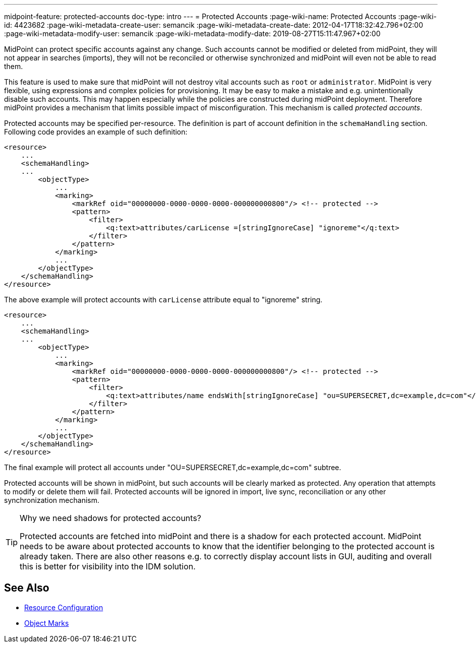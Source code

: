 ---
midpoint-feature: protected-accounts
doc-type: intro
---
= Protected Accounts
:page-wiki-name: Protected Accounts
:page-wiki-id: 4423682
:page-wiki-metadata-create-user: semancik
:page-wiki-metadata-create-date: 2012-04-17T18:32:42.796+02:00
:page-wiki-metadata-modify-user: semancik
:page-wiki-metadata-modify-date: 2019-08-27T15:11:47.967+02:00

MidPoint can protect specific accounts against any change.
Such accounts cannot be modified or deleted from midPoint, they will not appear in searches (imports), they will not be reconciled or otherwise synchronized and midPoint will even not be able to read them.

This feature is used to make sure that midPoint will not destroy vital accounts such as `root` or `administrator`.
MidPoint is very flexible, using expressions and complex policies for provisioning.
It may be easy to make a mistake and e.g. unintentionally disable such accounts.
This may happen especially while the policies are constructed during midPoint deployment.
Therefore midPoint provides a mechanism that limits possible impact of misconfiguration.
This mechanism is called _protected accounts_.

Protected accounts may be specified per-resource.
The definition is part of account definition in the `schemaHandling` section.
Following code provides an example of such definition:

[source,xml]
----
<resource>
    ...
    <schemaHandling>
    ...
        <objectType>
            ...
            <marking>
                <markRef oid="00000000-0000-0000-0000-000000000800"/> <!-- protected -->
                <pattern>
                    <filter>
                        <q:text>attributes/carLicense =[stringIgnoreCase] "ignoreme"</q:text>
                    </filter>
                </pattern>
            </marking>
            ...
        </objectType>
    </schemaHandling>
</resource>
----

The above example will protect accounts with `carLicense` attribute equal to "ignoreme" string.

[source,xml]
----
<resource>
    ...
    <schemaHandling>
    ...
        <objectType>
            ...
            <marking>
                <markRef oid="00000000-0000-0000-0000-000000000800"/> <!-- protected -->
                <pattern>
                    <filter>
                        <q:text>attributes/name endsWith[stringIgnoreCase] "ou=SUPERSECRET,dc=example,dc=com"</q:text>
                    </filter>
                </pattern>
            </marking>
            ...
        </objectType>
    </schemaHandling>
</resource>
----

The final example will protect all accounts under "OU=SUPERSECRET,dc=example,dc=com" subtree.

Protected accounts will be shown in midPoint, but such accounts will be clearly marked as protected.
Any operation that attempts to modify or delete them will fail.
Protected accounts will be ignored in import, live sync, reconciliation or any other synchronization mechanism.

[TIP]
.Why we need shadows for protected accounts?
====
Protected accounts are fetched into midPoint and there is a shadow for each protected account.
MidPoint needs to be aware about protected accounts to know that the identifier belonging to the protected account is already taken.
There are also other reasons e.g. to correctly display account lists in GUI, auditing and overall this is better for visibility into the IDM solution.
====

== See Also

* xref:/midpoint/reference/resources/resource-configuration/[Resource Configuration]
* xref:/midpoint/reference/concepts/mark/[Object Marks]
